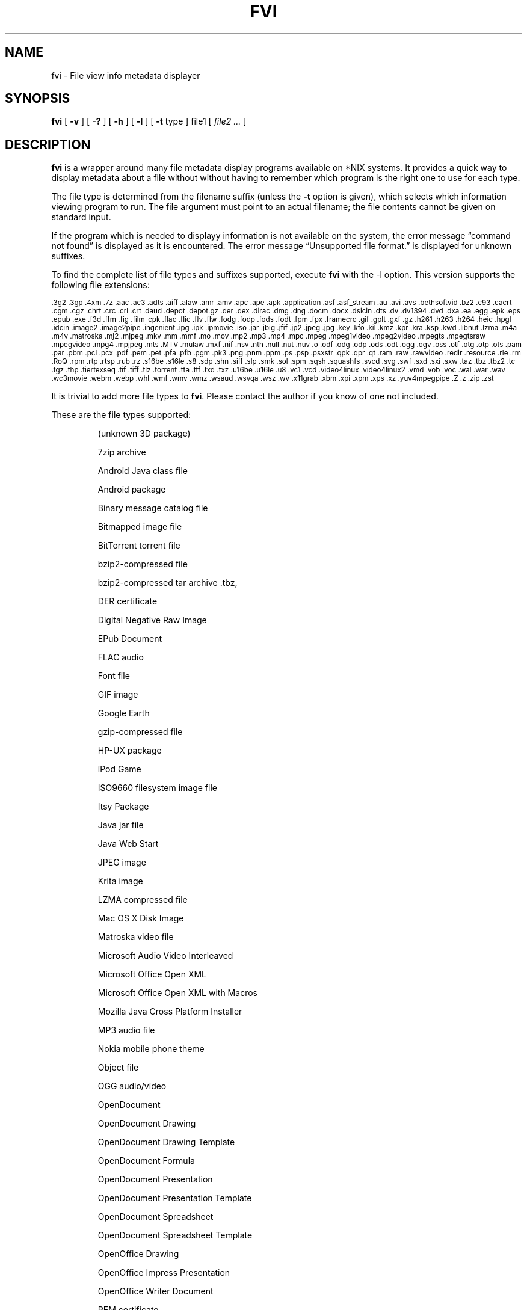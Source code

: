.\" -*- nroff -*-
.TH FVI 1 "28 Jun 2021" "fvi Version 0.2.2"
.SH NAME
fvi \- File view info metadata displayer
.SH SYNOPSIS
.B fvi
[
.B \-v
]
[
.B \-?
]
[
.B \-h
]
[
.B \-l
]
[
.B \-t
type ]
file1
[
.I file2 ...
]
.SH DESCRIPTION
.B fvi
is a wrapper around many file metadata display programs available on *NIX
systems. It provides a quick way to display metadata about a file without
without having to remember which program is the right one to use for each type.
.LP
The file type is determined from the filename suffix (unless the
.B \-t
option is given), which selects which information viewing program to run.
The file argument must point to an actual filename; the file contents cannot be
given on standard input.
.LP
If the program which is needed to displayy information is not available
on the system, the error message \(lqcommand not found\(rq is
displayed as it is encountered.  The error message \(lqUnsupported file
format.\(rq is displayed for unknown suffixes.
.LP
To find the complete list of file types and suffixes supported, execute
.B fvi
with the \-l option.
This version supports the following file extensions:
.LP
.SM .3g2 .3gp .4xm .7z .aac .ac3 .adts .aiff .alaw .amr .amv .apc .ape .apk
.SM .application .asf .asf_stream .au .avi .avs .bethsoftvid .bz2 .c93 .cacrt
.SM .cgm .cgz .chrt .crc .crl .crt .daud .depot .depot.gz .der .dex .dirac
.SM .dmg .dng .docm .docx .dsicin .dts .dv .dv1394 .dvd .dxa .ea .egg .epk
.SM .eps .epub .exe .f3d .ffm .fig .film_cpk .flac .flic .flv .flw .fodg
.SM .fodp .fods .fodt .fpm .fpx .framecrc .gif .gplt .gxf .gz .h261 .h263
.SM .h264 .heic .hpgl .idcin .image2 .image2pipe .ingenient .ipg .ipk .ipmovie
.SM .iso .jar .jbig .jfif .jp2 .jpeg .jpg .key .kfo .kil .kmz .kpr .kra .ksp
.SM .kwd .libnut .lzma .m4a .m4v .matroska .mj2 .mjpeg .mkv .mm .mmf .mo
.SM .mov .mp2 .mp3 .mp4 .mpc .mpeg .mpeg1video .mpeg2video .mpegts .mpegtsraw
.SM .mpegvideo .mpg4 .mpjpeg .mts .MTV .mulaw .mxf .nif .nsv .nth .null .nut
.SM .nuv .o .odf .odg .odp .ods .odt .ogg .ogv .oss .otf .otg .otp .ots .pam
.SM .par .pbm .pcl .pcx .pdf .pem .pet .pfa .pfb .pgm .pk3 .png .pnm .ppm .ps
.SM .psp .psxstr .qpk .qpr .qt .ram .raw .rawvideo .redir .resource .rle .rm
.SM .RoQ .rpm .rtp .rtsp .rub .rz .s16be .s16le .s8 .sdp .shn .siff .slp .smk
.SM .sol .spm .sqsh .squashfs .svcd .svg .swf .sxd .sxi .sxw .taz .tbz .tbz2
.SM .tc .tgz .thp .tiertexseq .tif .tiff .tlz .torrent .tta .ttf .txd .txz
.SM .u16be .u16le .u8 .vc1 .vcd .video4linux .video4linux2 .vmd .vob .voc
.SM .wal .war .wav .wc3movie .webm .webp .whl .wmf .wmv .wmz .wsaud .wsvqa
.SM .wsz .wv .x11grab .xbm .xpi .xpm .xps .xz .yuv4mpegpipe .Z .z .zip .zst
.LP
It is trivial to add more file types to
.BR fvi .
Please contact the author if you know of one not included.
.LP
These are the file types supported:
.LP
.RS
(unknown 3D package)
.LP
7zip archive
.LP
Android Java class file
.LP
Android package
.LP
Binary message catalog file
.LP
Bitmapped image file
.LP
BitTorrent torrent file
.LP
bzip2-compressed file
.LP
bzip2-compressed tar archive .tbz,
.LP
DER certificate
.LP
Digital Negative Raw Image
.LP
EPub Document
.LP
FLAC audio
.LP
Font file
.LP
GIF image
.LP
Google Earth
.LP
gzip-compressed file
.LP
HP-UX package
.LP
iPod Game
.LP
ISO9660 filesystem image file
.LP
Itsy Package
.LP
Java jar file
.LP
Java Web Start
.LP
JPEG image
.LP
Krita image
.LP
LZMA compressed file
.LP
Mac OS X Disk Image
.LP
Matroska video file
.LP
Microsoft Audio Video Interleaved
.LP
Microsoft Office Open XML
.LP
Microsoft Office Open XML with Macros
.LP
Mozilla Java Cross Platform Installer
.LP
MP3 audio file
.LP
Nokia mobile phone theme
.LP
Object file
.LP
OGG audio/video
.LP
OpenDocument
.LP
OpenDocument Drawing
.LP
OpenDocument Drawing Template
.LP
OpenDocument Formula
.LP
OpenDocument Presentation
.LP
OpenDocument Presentation Template
.LP
OpenDocument Spreadsheet
.LP
OpenDocument Spreadsheet Template
.LP
OpenOffice Drawing
.LP
OpenOffice Impress Presentation
.LP
OpenOffice Writer Document
.LP
PEM certificate
.LP
Perl package
.LP
Portable Document Format document
.LP
Portable Network Graphics image
.LP
Portable pixmap image
.LP
Private key
.LP
Python package
.LP
Python wheel package
.LP
Quake3 packed file
.LP
Quicktime audio
.LP
Quicktime video
.LP
Red Hat RPM package
.LP
rzip archive
.LP
Squashfs filesystem image
.LP
Stampede Linux package
.LP
Syllable Application Package
.LP
Syllable Resource Package
.LP
Tagged Image File Format image
.LP
Tukaani Linux package
.LP
Vector image file
.LP
Video or audio file
.LP
WAV audio file
.LP
Winamp compressed skin file
.LP
Windows executable
.LP
Windows Media compressed skin file
.LP
X.509 CA certificate
.LP
X.509 certificate
.LP
X509 CRL
.LP
XML Paper Specification
.LP
XZ compressed file
.LP
xz-compressed tar archive
.LP
ZIP archive
.LP
zstd-compressed file
.LP
.RE
.\" ---------------------------------------------------------------------------
.SH OPTIONS
.TP
.B "\-? \-h"
Show the
.B fvi
help information (this also appears if
.B fvi
is run with no arguments).
.TP
.B \-l
Display a list of the file extensions supported.
.TP
.BI \-t \ type
Use
.I type
as the file type (extension) instead of determining it from the file name.
.TP
.B \-v
Set verbose mode. Display the type of file before the listing.  If \-l is
also given, display a description of each file type supported instead of
the file extensions.  If two \-v options are given, the file info display
command is displayed as it is executed.
.\" ---------------------------------------------------------------------------
.SH "EXIT STATUS"
.B fvi
returns the the exit code of the file info display program, which may be zero
even in case of error in some cases.  If the file type is unsupported
it returns 1 and if no arguments are given it returns 3.
.\" ---------------------------------------------------------------------------
.SH BUGS
.BR fvi 's
command-line option processing is very limited; the order which options appear
is significant and only one option may follow each -.
.\" ---------------------------------------------------------------------------
.SH AUTHOR
Daniel Fandrich <dan@coneharvesters.com>
.LP
See https://github.com/dfandrich/fileviewinfo/
.LP
.\" ---------------------------------------------------------------------------
.SH COPYRIGHT
.B fvi
is placed into the public domain by Daniel Fandrich.
It is provided \(lqas is\(rq, without any express or implied warranties.
